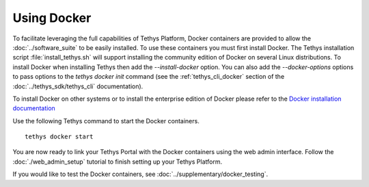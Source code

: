 .. _using_docker:

************
Using Docker
************


To facilitate leveraging the full capabilities of Tethys Platform, Docker containers are provided to allow the :doc:`../software_suite` to be easily installed. To use these containers you must first install Docker. The Tethys installation script :file:`install_tethys.sh` will support installing the community edition of Docker on several Linux distributions. To install Docker when installing Tethys then add the `--install-docker` option. You can also add the `--docker-options` options to pass options to the `tethys docker init` command (see the :ref:`tethys_cli_docker` section of the :doc:`../tethys_sdk/tethys_cli` documentation).

To install Docker on other systems or to install the enterprise edition of Docker please refer to the `Docker installation documentation <https://docs.docker.com/engine/installation/>`_

Use the following Tethys command to start the Docker containers.

::

  tethys docker start

You are now ready to link your Tethys Portal with the Docker containers using the web admin interface. Follow the :doc:`./web_admin_setup` tutorial to finish setting up your Tethys Platform.

If you would like to test the Docker containers, see :doc:`../supplementary/docker_testing`.
